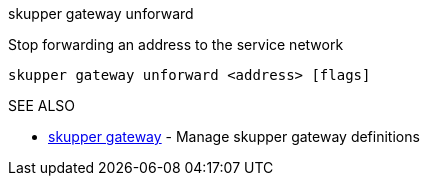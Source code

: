 .skupper gateway unforward

Stop forwarding an address to the service network

`skupper gateway unforward <address> [flags]`

.Options

.SEE ALSO

* xref:skupper_gateway.adoc[skupper gateway]	 - Manage skupper gateway definitions
